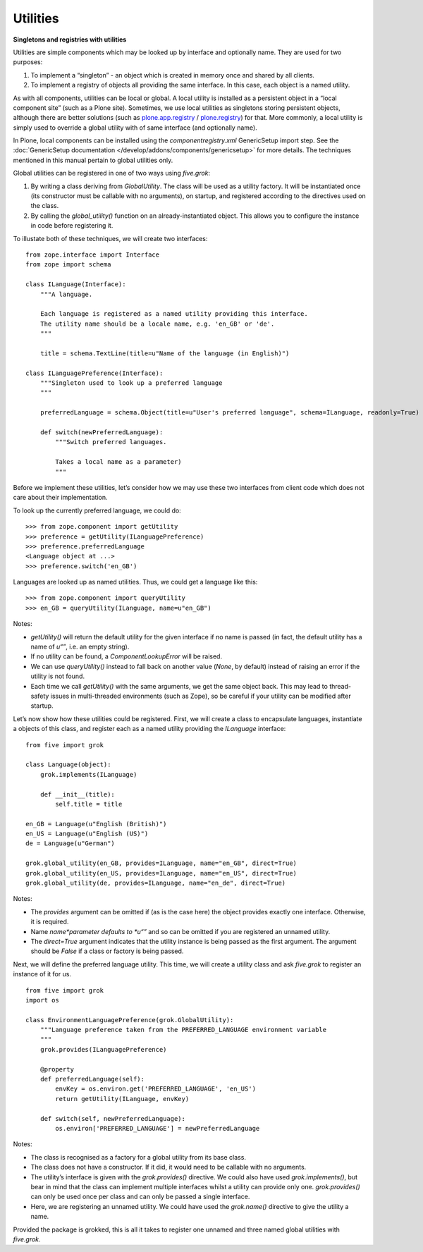 Utilities
===========

**Singletons and registries with utilities**

Utilities are simple components which may be looked up by interface and
optionally name. They are used for two purposes:

#. To implement a “singleton” - an object which is created in memory
   once and shared by all clients.
#. To implement a registry of objects all providing the same interface.
   In this case, each object is a named utility.

As with all components, utilities can be local or global. A local
utility is installed as a persistent object in a “local component site”
(such as a Plone site). Sometimes, we use local utilities as singletons
storing persistent objects, although there are better solutions (such as
`plone.app.registry`_ / `plone.registry`_) for that. More commonly, a
local utility is simply used to override a global utility with of same
interface (and optionally name).

In Plone, local components can be installed using the
*componentregistry.xml* GenericSetup import step. See the :doc:`GenericSetup
documentation </develop/addons/components/genericsetup>` for more details. The techniques mentioned in this
manual pertain to global utilities only.

Global utilities can be registered in one of two ways using *five.grok*:

#. By writing a class deriving from *GlobalUtility*. The class will be
   used as a utility factory. It will be instantiated once (its
   constructor must be callable with no arguments), on startup, and
   registered according to the directives used on the class.
#. By calling the *global\_utility()* function on an
   already-instantiated object. This allows you to configure the
   instance in code before registering it.

To illustate both of these techniques, we will create two interfaces:

::

    from zope.interface import Interface
    from zope import schema

    class ILanguage(Interface):
        """A language.

        Each language is registered as a named utility providing this interface.
        The utility name should be a locale name, e.g. 'en_GB' or 'de'.
        """

        title = schema.TextLine(title=u"Name of the language (in English)")

    class ILanguagePreference(Interface):
        """Singleton used to look up a preferred language
        """

        preferredLanguage = schema.Object(title=u"User's preferred language", schema=ILanguage, readonly=True)

        def switch(newPreferredLanguage):
            """Switch preferred languages.

            Takes a local name as a parameter)
            """

Before we implement these utilities, let’s consider how we may use these
two interfaces from client code which does not care about their
implementation.

To look up the currently preferred language, we could do:

::

    >>> from zope.component import getUtility
    >>> preference = getUtility(ILanguagePreference)
    >>> preference.preferredLanguage
    <Language object at ...>
    >>> preference.switch('en_GB')

Languages are looked up as named utilities. Thus, we could get a
language like this:

::

    >>> from zope.component import queryUtility
    >>> en_GB = queryUtility(ILanguage, name=u"en_GB")

Notes:

-  *getUtility()* will return the default utility for the given
   interface if no name is passed (in fact, the default utility has a
   name of *u“”*, i.e. an empty string).
-  If no utility can be found, a *ComponentLookupError* will be raised.
-  We can use *queryUtility()* instead to fall back on another value
   (*None*, by default) instead of raising an error if the utility is
   not found.
-  Each time we call *getUtility()* with the same arguments, we get the
   same object back. This may lead to thread-safety issues in
   multi-threaded environments (such as Zope), so be careful if your
   utility can be modified after startup.

Let’s now show how these utilities could be registered. First, we will
create a class to encapsulate languages, instantiate a objects of this
class, and register each as a named utility providing the *ILanguage*
interface:

::

    from five import grok

    class Language(object):
        grok.implements(ILanguage)

        def __init__(title):
            self.title = title

    en_GB = Language(u"English (British)")
    en_US = Language(u"English (US)")
    de = Language(u"German")

    grok.global_utility(en_GB, provides=ILanguage, name="en_GB", direct=True)
    grok.global_utility(en_US, provides=ILanguage, name="en_US", direct=True)
    grok.global_utility(de, provides=ILanguage, name="en_de", direct=True)

Notes:

-  The *provides* argument can be omitted if (as is the case here) the
   object provides exactly one interface. Otherwise, it is required.
-  Name *name*parameter defaults to *u“”* and so can be omitted if you
   are registered an unnamed utility.
-  The *direct=True* argument indicates that the utility instance is
   being passed as the first argument. The argument should be *False* if
   a class or factory is being passed.

Next, we will define the preferred language utility. This time, we will
create a utility class and ask *five.grok* to register an instance of it
for us.

::

    from five import grok
    import os

    class EnvironmentLanguagePreference(grok.GlobalUtility):
        """Language preference taken from the PREFERRED_LANGUAGE environment variable
        """
        grok.provides(ILanguagePreference)

        @property
        def preferredLanguage(self):
            envKey = os.environ.get('PREFERRED_LANGUAGE', 'en_US')
            return getUtility(ILanguage, envKey)

        def switch(self, newPreferredLanguage):
            os.environ['PREFERRED_LANGUAGE'] = newPreferredLanguage

Notes:

-  The class is recognised as a factory for a global utility from its
   base class.
-  The class does not have a constructor. If it did, it would need to be
   callable with no arguments.
-  The utility’s interface is given with the *grok.provides()*
   directive. We could also have used *grok.implements()*, but bear in
   mind that the class can implement multiple interfaces whilst a
   utility can provide only one. *grok.provides()* can only be used once
   per class and can only be passed a single interface.
-  Here, we are registering an unnamed utility. We could have used the
   *grok.name()* directive to give the utility a name.

Provided the package is grokked, this is all it takes to register one
unnamed and three named global utilities with *five.grok*.

.. _plone.app.registry: https://pypi.python.org/pypi/plone.app.registry
.. _plone.registry: https://pypi.python.org/pypi/plone.registry

